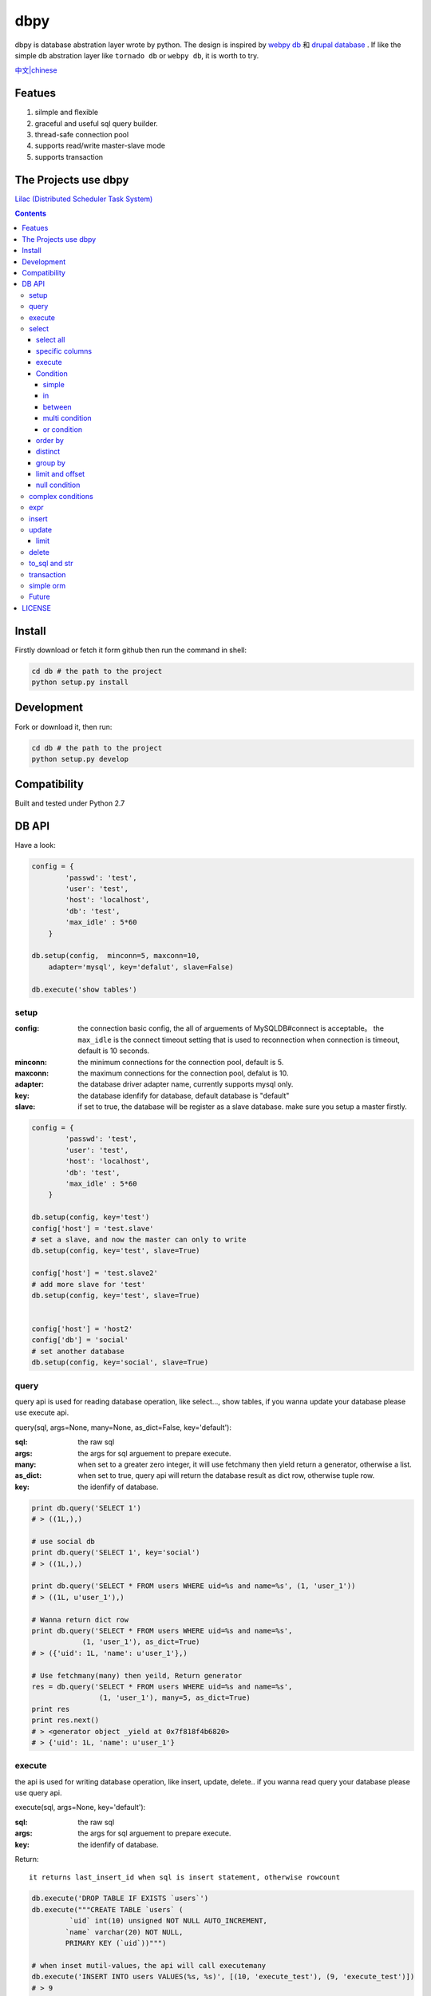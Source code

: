 dbpy
#####



dbpy is database abstration layer wrote by python. The design is inspired by `webpy db <https://github.com/webpy/webpy>`_ 和 `drupal database <https://www.drupal.org/developing/api/database>`_ . If like the simple db abstration layer like ``tornado db`` or ``webpy db``, it is worth to try.


`中文|chinese <https://github.com/thomashuang/dbpy/blob/master/README_CN.rst>`_

Featues
================

#. silmple and flexible
#. graceful and useful sql query builder.
#. thread-safe connection pool
#. supports read/write master-slave mode
#. supports transaction

The Projects use dbpy
======================


`Lilac (Distributed Scheduler Task System) <https://github.com/thomashuang/Lilac>`_

.. contents::
    :depth: 4




Install
==============

Firstly download or fetch it form github then run the command in shell:

.. code-block:: bash

    cd db # the path to the project
    python setup.py install

Development
===========

Fork or download it, then run:

.. code-block:: bash 

    cd db # the path to the project
    python setup.py develop



Compatibility
=============

Built and tested under Python 2.7 


DB API
========


Have a look:

.. code-block:: python

    config = {
            'passwd': 'test',
            'user': 'test',
            'host': 'localhost',
            'db': 'test',
            'max_idle' : 5*60
        }

    db.setup(config,  minconn=5, maxconn=10,  
        adapter='mysql', key='defalut', slave=False)

    db.execute('show tables')



setup
---------

:config: the connection basic config, the all of arguements of MySQLDB#connect is acceptable。 the ``max_idle`` is the connect timeout setting that is used to reconnection when connection is timeout, default is 10 seconds.
:minconn: the minimum connections for the connection pool, default is 5.
:maxconn: the maximum connections for the connection pool, defalut is 10.
:adapter: the database driver adapter name, currently supports mysql only.
:key: the database idenfify for database,  default database is "default"
:slave: if set to true, the database will be register as a slave database. make sure you setup a master firstly.


.. code-block:: python

    config = {
            'passwd': 'test',
            'user': 'test',
            'host': 'localhost',
            'db': 'test',
            'max_idle' : 5*60
        }

    db.setup(config, key='test')
    config['host'] = 'test.slave'
    # set a slave, and now the master can only to write
    db.setup(config, key='test', slave=True) 

    config['host'] = 'test.slave2'
    # add more slave for 'test'
    db.setup(config, key='test', slave=True)


    config['host'] = 'host2'
    config['db'] = 'social'
    # set another database
    db.setup(config, key='social', slave=True)

query
-------



query api is used for reading database operation, like select..., show tables, if you wanna update your database please use execute api.

query(sql, args=None, many=None, as_dict=False, key='default'):

:sql: the raw sql
:args: the args for sql arguement to prepare execute.
:many: when set to a greater zero integer, it will use fetchmany then yield return a generator, otherwise a list.
:as_dict: when set to true, query api will return the database result as dict row, otherwise tuple row.
:key: the idenfify of database.

.. code-block:: python

    print db.query('SELECT 1')
    # > ((1L,),)

    # use social db
    print db.query('SELECT 1', key='social')
    # > ((1L,),)

    print db.query('SELECT * FROM users WHERE uid=%s and name=%s', (1, 'user_1'))
    # > ((1L, u'user_1'),)

    # Wanna return dict row
    print db.query('SELECT * FROM users WHERE uid=%s and name=%s', 
                (1, 'user_1'), as_dict=True)
    # > ({'uid': 1L, 'name': u'user_1'},)

    # Use fetchmany(many) then yeild, Return generator
    res = db.query('SELECT * FROM users WHERE uid=%s and name=%s', 
                    (1, 'user_1'), many=5, as_dict=True)
    print res
    print res.next()
    # > <generator object _yield at 0x7f818f4b6820>
    # > {'uid': 1L, 'name': u'user_1'}


execute
--------

the api is used for writing database operation, like insert, update, delete.. if you wanna read query your database please use query api.

execute(sql, args=None, key='default'):


:sql: the raw sql
:args: the args for sql arguement to prepare execute.
:key: the idenfify of database.


Return::

  it returns last_insert_id when sql is insert statement, otherwise rowcount

.. code-block:: python
    
    db.execute('DROP TABLE IF EXISTS `users`')
    db.execute("""CREATE TABLE `users` (
             `uid` int(10) unsigned NOT NULL AUTO_INCREMENT,
            `name` varchar(20) NOT NULL,
            PRIMARY KEY (`uid`))""")
    
    # when inset mutil-values，the api will call executemany
    db.execute('INSERT INTO users VALUES(%s, %s)', [(10, 'execute_test'), (9, 'execute_test')])
    # > 9
    db.execute('DELETE FROM users WHERE name=%s', ('execute_test',))
    # > 2


    # use social db
    db.execute('delete from events where created_at<%s', (expired, ), key='social')
    # > 10

select
-----------

the api is used for select sql database query.

select(table, key='default'):

:table: the table name
:key: the idenfify of database 

select all
~~~~~~~~~~~~~~~~

.. code-block:: python

    db.select('users')
    # > SELECT * FROM `users`

specific columns
~~~~~~~~~~~~~~~~~

.. code-block:: python

    db.select('users').fields('uid', 'name')
    # > SELECT `uid`, `name` FROM `users`


execute
~~~~~~~~~~~~~~~~

when you already build your sql, try execute api to fetch your database result.

execute(many=None, as_dict=False):

:many: when set to a greater zero integer, it will use fetchmany then yield return a generator, otherwise a list.
:as_dict: when set to true, query api will return the database result as dict row, otherwise tuple row.

.. code-block:: python

    q = db.select('users').fields('uid', 'name')
    res = q.execute()
    print res
    # > ((1L, u'user_1'), (2L, u'user_2'), (3L, u'user_3'), (4L, u'user_4'), (5L, None))

    res = q.execute(many=2, as_dict=True)
    print res
    print res.next()
    # > <generator object _yield at 0x7f835825e820>
    # > {'uid': 1L, 'name': u'user_1'}


Condition
~~~~~~~~~~~

It is time to try more complex select query.

condition(field, value=None, operator=None):

:field: the field of table 
:value: the value of field, defaul is None ("field is null")
:operator: the where operator like BETWEEN, IN, NOT IN, EXISTS, NOT EXISTS, IS NULL, IS NOT NULL, LIKE, NOT LIKE, =, <, >, >=, <=, <> and so on.


simple 
^^^^^^^^^^^^^^^^

.. code-block:: python

    db.select('users').condition('uid', 1) # condition('uid', 1, '=')
    # > SELECT * FROM `users`
    # > WHERE  `uid` = %s 


in 
^^^^^^^^^^^^^^^^

.. code-block:: python


    db.select('users').condition('uid', (1, 3)) # condition('uid', [1, 3]) 一样
    # > SELECT * FROM `users`
    # > WHERE  `uid` IN  (%s, %s) 

between 
^^^^^^^^^^^^^^^^

.. code-block:: python

    db.select('users').condition('uid', (1, 3), 'between')
    # > SELECT * FROM `users`
    # > WHERE  `uid` BETWEEN %s AND %s 


multi condition
^^^^^^^^^^^^^^^^^^^^^^^^

.. code-block:: python

    db.select('users').condition('uid', 1).condition('name', 'blabla')
    # > SELECT * FROM `users`
    # > WHERE  `uid` = %s AND `name` = %s 

or condition
^^^^^^^^^^^^^^

.. code-block:: python

    or_cond = db.or_().condition('uid', 1).condition('name', 'blabla')
    db.select('users').condition(or_cond).condition('uid', 1, '<>')
    # > SELECT * FROM `users`
    # > WHERE  ( `uid` = %s OR `name` = %s ) AND `uid` <> %s 



order by
~~~~~~~~~

.. code-block:: python

    db.select('users').order_by('name')
    # > SELECT * FROM `users`
    # > ORDER BY `name`

    db.select('users').order_by('name', 'DESC')
    # > SELECT * FROM `users`
    # > ORDER BY `name` DESC

    db.select('users').order_by('name', 'DESC').order_by('uid')
    # > SELECT * FROM `users`
    # > ORDER BY `name` DESC, `uid`



distinct
~~~~~~~~~

.. code-block:: python

    db.select('users').distinct().condition('uid', 1)
    # > SELECT DISTINCT * FROM `users`
    # > WHERE  `uid` = %s 

    db.select('users').fields('uid', 'name').distinct().condition('uid', 1)
    # > SELECT DISTINCT `uid`, `name` FROM `users`
    # > WHERE  `uid` = %s 


group by
~~~~~~~~~

.. code-block:: python

    db.select('users').group_by('name', 'uid')
    # > SELECT * FROM `users`
    # > GROUP BY `name`, `uid`


limit and offset
~~~~~~~~~~~~~~~~~

.. code-block:: python

    db.select('users').limit(2).offset(5)
    # > SELECT * FROM `users`
    # > LIMIT 2 OFFSET 5

null condition
~~~~~~~~~~~~~~~

.. code-block:: python

    db.select('users').is_null('name').condition('uid', 5)
    # > SELECT * FROM `users`
    # > WHERE  `name` IS NULL  AND `uid` = %s 

    db.select('users').is_not_null('name').condition('uid', 5)
    # > SELECT * FROM `users`
    # > WHERE  `name` IS NOT NULL  AND `uid` = %s 

    db.select('users').condition('name', None)
    # > SELECT * FROM `users`
    # > WHERE  `name` IS NULL  


complex conditions
-------------------

using db.and_(), db.or_(), we can build complex where conditions:

.. code-block:: python

    or_cond = db.or_().condition('field1', 1).condition('field2', 'blabla')
    and_cond = db.and_().condition('field3', 'what').condition('field4', 'then?')
    print db.select('table_name').condition(or_cond).condition(and_cond)

    # > SELECT * FROM `table_name`
    # > WHERE  ( `field1` = %s OR `field2` = %s ) AND ( `field3` = %s AND `field4` = %s ) 

expr
------------

if you wanna use the aggregate functions like sum, count, please use ``erpr`` :

.. code-block:: python

    from  db import expr

    db.select('users').fields(expr('count(*)'))
    # > SELECT count(*) FROM `users`

    db.select('users').fields(expr('count(uid)', 'total'))
    # > SELECT count(uid) AS `total` FROM `users`



insert
-----------

The ``insert`` api is used for building insert into sql statement.

insert(table, key='default'):

:table: the table name
:key: the idenfify of database 

.. code-block:: python

    q = db.insert('users').values((10, 'test_insert'))
    # > INSERT INTO `users` VALUES(%s, %s)
    print q._values
    # > [(10, 'test_insert')]


    q = db.insert('users').fields('name').values({'name': 'insert_1'}).values(('insert_2',))
    # > INSERT INTO `users` (`name`) VALUES(%s)
    print q._values
    # > [('insert_1',), ('insert_2',)]


When you use ``execute`` api to get result, it will reutrn the ``last insert id``：

.. code-block:: python
    
    
    print q.execute()
    # > 2



update
-----------

The ``update`` api is used for building update sql statement.

update(table, key='default'):

:table: the table name
:key: the idenfify of database 


mset and set：

:mset: the value must be dict tpye, that sets mutil-fileds at once time.
:set(column, value): set one field one time.

the where conditions please see `select`_ for more information.


.. code-block:: python
    
    
    db.update('users').mset({'name':None, 'uid' : 12}).condition('name','user_1')
    # > UPDATE `users` SET `name` = %s, `uid` = %s WHERE  `name` = %s 

    q = (db.update('users').set('name', 'update_test').set('uid', 12)
        .condition('name', 'user_2').condition('uid', 2)) # .execute()
    print q.to_sql()
    # > UPDATE `users` SET `name` = %s, `uid` = %s WHERE  `name` = %s AND `uid` = %s 
  


When you use ``execute`` api to get result, it will reutrn the ``rowcount``：


.. code-block:: python
    
    
    print q.execute()
    # > 2

limit
~~~~~~~~~



You can use limit api to lim the quantity of update.


.. code-block:: python
    
    db.update('users').mset({'name':None, 'uid' : 12}).condition('name','user_1').limit(5)
    # > UPDATE `users` SET `name` = %s, `uid` = %s WHERE  `name` = %s  LIMIT 5

delete
-----------


The ``delete`` api is used for building DELETE FROM sql statement.

delete(table, key='default'):

:table: the table name
:key: the idenfify of database 

the where conditions please see `select`_ for more information.

.. code-block:: python
    
    db.delete('users').condition('name','user_1')
    # > DELETE FROM `users` WHERE  `name` = %s 
	
When you use ``execute`` api to get result, it will reutrn the ``rowcount``：

.. code-block:: python
    
    
    print q.execute()
    # > 2


to_sql and str
---------------------

you can use to_sql or __str__ method to the objects of  ``select``, ``insert``, ``update``, ``delete`` to print the sql you build.


.. code-block:: python
    

    q = (db.update('users').set('name', 'update_test').set('uid', 12)
            .condition('name', 'user_2').condition('uid', 2))
    print q.to_sql()
    print q
    # > UPDATE `users` SET `name` = %s, `uid` = %s WHERE  `name` = %s AND `uid` = %s 


transaction
------------

transaction(table, key='default'):

:table: the table name
:key: the idenfify of database 


The simple transaction done all or do nothing, you cann't set savepoint. 



.. code-block:: python
    

    # with context
    with db.transaction() as t:
        t.delete('users').condition('uid', 1).execute()
        (t.update('users').mset({'name':None, 'uid' : 12})
            .condition('name','user_1').execute())


    # the normal way
    t = db.transaction()
    t.begin()
    t.delete('users').condition('uid', 1).execute()
    (t.update('users').mset({'name':None, 'uid' : 12})
        .condition('name','user_1').execute())

    #if failed will rollback
    t.commit()

.. note:: when uses begin must be combine with commit，otherwise the connection will not return connection pool.suggets to use ``with context``


simple orm
-----------

the orm demo  `samples <https://github.com/thomashuang/dbpy/blob/master/samples>`_

.. code-block:: python
    
    import model
    from orm import Backend
    import db

    db.setup({ 'host': 'localhost', 'user': 'test', 'passwd': 'test', 'db': 'blog'})


    user = Backend('user').find_by_username('username')
    if user and user.check('password'):
        print 'auth'

    user = model.User('username', 'email', 'real_name', 'password', 
            'bio', 'status', 'role')
    if Backend('user').create(user):
        print 'fine'

    user = Backend('user').find(12)
    user.real_name = 'blablabla....'
    if Backend('user').save(user):
        print 'user saved'

    if Backend('user').delete(user):
        print 'delete user failed'


    post = model.Post('title', 'slug', 'description', 'html', 'css', 'js', 
            'category', 'status', 'comments', 'author')
    if not Backend('post').create(post):
        print 'created failed'

Future
--------


Personal idea:

#. add ``join``  for select api 
#. add a schema class for creating or changing table.
#. add some api for mysql individual sql like ``replace`` or ``duplicate update``
#. improve connection pool.


LICENSE
=======

    Copyright (C) 2014-2015 Thomas Huang

    This program is free software: you can redistribute it and/or modify
    it under the terms of the GNU General Public License as published by
    the Free Software Foundation, version 2 of the License.

    This program is distributed in the hope that it will be useful,
    but WITHOUT ANY WARRANTY; without even the implied warranty of
    MERCHANTABILITY or FITNESS FOR A PARTICULAR PURPOSE.  See the
    GNU General Public License for more details.

    You should have received a copy of the GNU General Public License
    along with this program.  If not, see <http://www.gnu.org/licenses/>.

